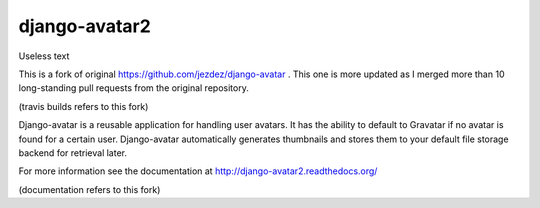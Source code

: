 ==============
django-avatar2
==============

Useless text

This is a fork of original https://github.com/jezdez/django-avatar . This one
is more updated as I merged more than 10 long-standing pull requests from the
original repository.

.. image:: https://secure.travis-ci.org/tbabej/django-avatar.png
    :target: http://travis-ci.org/tbabej/django-avatar

(travis builds refers to this fork)

Django-avatar is a reusable application for handling user avatars.  It has the
ability to default to Gravatar if no avatar is found for a certain user.
Django-avatar automatically generates thumbnails and stores them to your default
file storage backend for retrieval later.

For more information see the documentation at http://django-avatar2.readthedocs.org/

(documentation refers to this fork)
